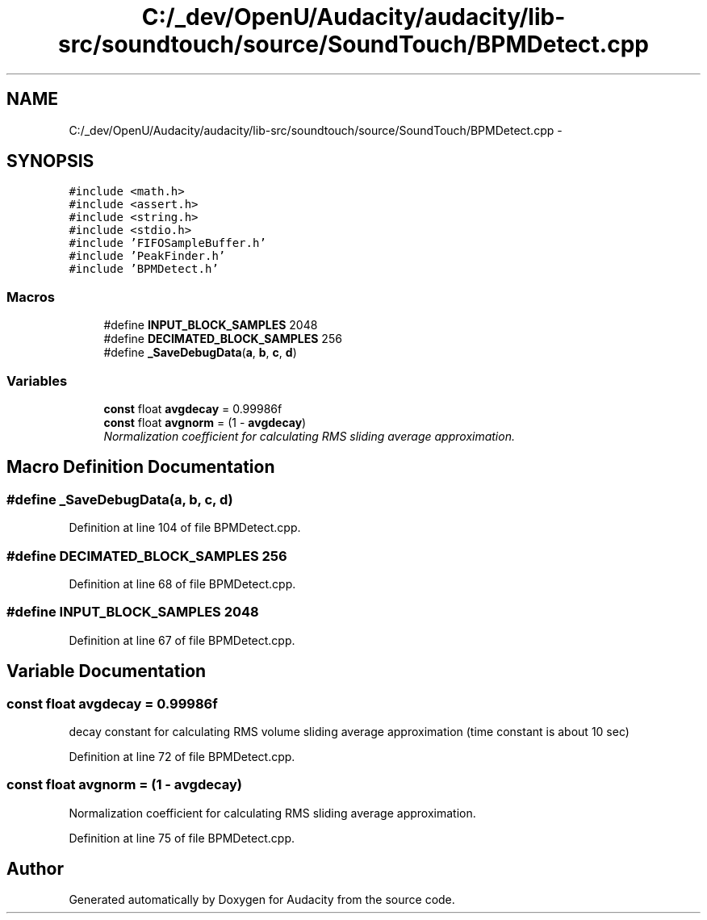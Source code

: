.TH "C:/_dev/OpenU/Audacity/audacity/lib-src/soundtouch/source/SoundTouch/BPMDetect.cpp" 3 "Thu Apr 28 2016" "Audacity" \" -*- nroff -*-
.ad l
.nh
.SH NAME
C:/_dev/OpenU/Audacity/audacity/lib-src/soundtouch/source/SoundTouch/BPMDetect.cpp \- 
.SH SYNOPSIS
.br
.PP
\fC#include <math\&.h>\fP
.br
\fC#include <assert\&.h>\fP
.br
\fC#include <string\&.h>\fP
.br
\fC#include <stdio\&.h>\fP
.br
\fC#include 'FIFOSampleBuffer\&.h'\fP
.br
\fC#include 'PeakFinder\&.h'\fP
.br
\fC#include 'BPMDetect\&.h'\fP
.br

.SS "Macros"

.in +1c
.ti -1c
.RI "#define \fBINPUT_BLOCK_SAMPLES\fP   2048"
.br
.ti -1c
.RI "#define \fBDECIMATED_BLOCK_SAMPLES\fP   256"
.br
.ti -1c
.RI "#define \fB_SaveDebugData\fP(\fBa\fP,  \fBb\fP,  \fBc\fP,  \fBd\fP)"
.br
.in -1c
.SS "Variables"

.in +1c
.ti -1c
.RI "\fBconst\fP float \fBavgdecay\fP = 0\&.99986f"
.br
.ti -1c
.RI "\fBconst\fP float \fBavgnorm\fP = (1 \- \fBavgdecay\fP)"
.br
.RI "\fINormalization coefficient for calculating RMS sliding average approximation\&. \fP"
.in -1c
.SH "Macro Definition Documentation"
.PP 
.SS "#define _SaveDebugData(\fBa\fP, \fBb\fP, \fBc\fP, \fBd\fP)"

.PP
Definition at line 104 of file BPMDetect\&.cpp\&.
.SS "#define DECIMATED_BLOCK_SAMPLES   256"

.PP
Definition at line 68 of file BPMDetect\&.cpp\&.
.SS "#define INPUT_BLOCK_SAMPLES   2048"

.PP
Definition at line 67 of file BPMDetect\&.cpp\&.
.SH "Variable Documentation"
.PP 
.SS "\fBconst\fP float avgdecay = 0\&.99986f"
decay constant for calculating RMS volume sliding average approximation (time constant is about 10 sec) 
.PP
Definition at line 72 of file BPMDetect\&.cpp\&.
.SS "\fBconst\fP float avgnorm = (1 \- \fBavgdecay\fP)"

.PP
Normalization coefficient for calculating RMS sliding average approximation\&. 
.PP
Definition at line 75 of file BPMDetect\&.cpp\&.
.SH "Author"
.PP 
Generated automatically by Doxygen for Audacity from the source code\&.
